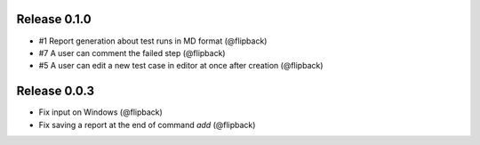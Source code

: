 Release 0.1.0
---------------------------------
* #1 Report generation about test runs in MD format (@flipback)
* #7 A user can comment the failed step (@flipback)
* #5 A user can edit a new test case in editor at once after creation (@flipback)

Release 0.0.3
---------------------------------

* Fix input on Windows (@flipback)
* Fix saving a report at the end of command *add* (@flipback)
